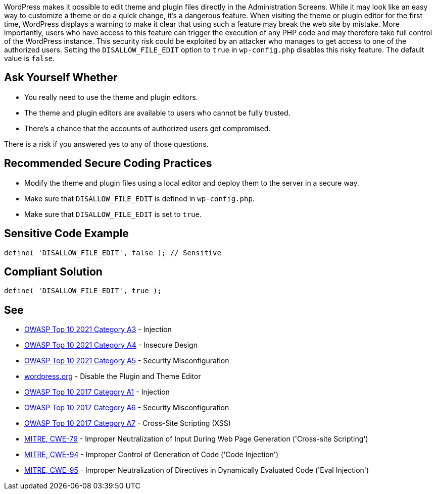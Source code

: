 WordPress makes it possible to edit theme and plugin files directly in the Administration Screens.
While it may look like an easy way to customize a theme or do a quick change, it's a dangerous feature.
When visiting the theme or plugin editor for the first time, WordPress displays a warning to make it 
clear that using such a feature may break the web site by mistake.
More importantly, users who have access to this feature can trigger the execution of any PHP code 
and may therefore take full control of the WordPress instance.
This security risk could be exploited by an attacker who manages to get access to one of the authorized users.
Setting the `DISALLOW_FILE_EDIT` option to `true` in `wp-config.php` disables this risky feature.
The default value is `false`.

== Ask Yourself Whether

* You really need to use the theme and plugin editors.
* The theme and plugin editors are available to users who cannot be fully trusted.
* There's a chance that the accounts of authorized users get compromised.

There is a risk if you answered yes to any of those questions.


== Recommended Secure Coding Practices

* Modify the theme and plugin files using a local editor and deploy them to the server in a secure way.
* Make sure that `DISALLOW_FILE_EDIT` is defined in `wp-config.php`.
* Make sure that `DISALLOW_FILE_EDIT` is set to `true`.


== Sensitive Code Example

----
define( 'DISALLOW_FILE_EDIT', false ); // Sensitive
----


== Compliant Solution

[source,php]
----
define( 'DISALLOW_FILE_EDIT', true );
----

== See

* https://owasp.org/Top10/A03_2021-Injection/[OWASP Top 10 2021 Category A3] - Injection
* https://owasp.org/Top10/A03_2021-Injection/[OWASP Top 10 2021 Category A4] - Insecure Design
* https://owasp.org/Top10/A05_2021-Security_Misconfiguration/[OWASP Top 10 2021 Category A5] - Security Misconfiguration
* https://wordpress.org/support/article/editing-wp-config-php/#disable-the-plugin-and-theme-editor[wordpress.org] - Disable the Plugin and Theme Editor
* https://owasp.org/www-project-top-ten/2017/A1_2017-Injection[OWASP Top 10 2017 Category A1] - Injection
* https://owasp.org/www-project-top-ten/2017/A6_2017-Security_Misconfiguration.html[OWASP Top 10 2017 Category A6] - Security Misconfiguration
* https://owasp.org/www-project-top-ten/2017/A7_2017-Cross-Site_Scripting_(XSS)[OWASP Top 10 2017 Category A7] - Cross-Site Scripting (XSS)
* https://cwe.mitre.org/data/definitions/79.html[MITRE, CWE-79] - Improper Neutralization of Input During Web Page Generation ('Cross-site Scripting')
* https://cwe.mitre.org/data/definitions/94.html[MITRE, CWE-94] - Improper Control of Generation of Code ('Code Injection')
* https://cwe.mitre.org/data/definitions/95.html[MITRE, CWE-95] - Improper Neutralization of Directives in Dynamically Evaluated Code ('Eval Injection')